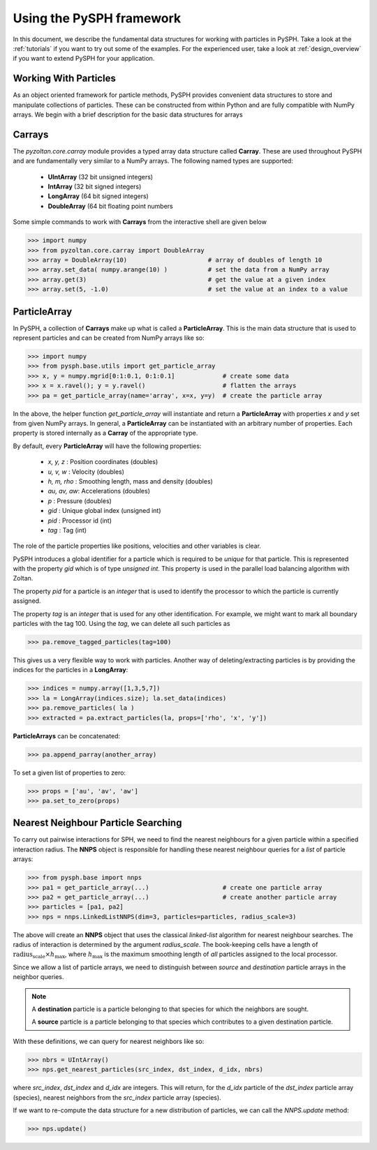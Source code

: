 .. _introduction:

Using the PySPH framework
==========================

In this document, we describe the fundamental data structures for
working with particles in PySPH. Take a look at the :ref:`tutorials`
if you want to try out some of the examples. For the experienced user,
take a look at :ref:`design_overview` if you want to extend PySPH for
your application.


Working With Particles
-----------------------

As an object oriented framework for particle methods, PySPH provides
convenient data structures to store and manipulate collections of
particles. These can be constructed from within Python and are fully
compatible with NumPy arrays. We begin with a brief description for
the basic data structures for arrays

Carrays
--------

The `pyzoltan.core.carray` module provides a typed array data
structure called **Carray**. These are used throughout PySPH and are
fundamentally very similar to a NumPy arrays. The following named
types are supported:

    - **UIntArray**    (32 bit unsigned integers)
    - **IntArray**     (32 bit signed integers)
    - **LongArray**    (64 bit signed integers)
    - **DoubleArray**  (64 bit floating point numbers

Some simple commands to work with **Carrays** from the interactive
shell are given below

.. code-block:: python

    >>> import numpy
    >>> from pyzoltan.core.carray import DoubleArray
    >>> array = DoubleArray(10)                      # array of doubles of length 10
    >>> array.set_data( numpy.arange(10) )           # set the data from a NumPy array
    >>> array.get(3)                                 # get the value at a given index
    >>> array.set(5, -1.0)                           # set the value at an index to a value

ParticleArray
--------------

In PySPH, a collection of **Carrays** make up what is called a
**ParticleArray**. This is the main data structure that is used to
represent particles and can be created from NumPy arrays like so:

.. code-block:: python

   >>> import numpy
   >>> from pysph.base.utils import get_particle_array      
   >>> x, y = numpy.mgrid[0:1:0.1, 0:1:0.1]             # create some data
   >>> x = x.ravel(); y = y.ravel()                     # flatten the arrays
   >>> pa = get_particle_array(name='array', x=x, y=y)  # create the particle array

In the above, the helper function `get_particle_array` will
instantiate and return a **ParticleArray** with properties `x` and `y`
set from given NumPy arrays. In general, a **ParticleArray** can be
instantiated with an arbitrary number of properties. Each property is
stored internally as a **Carray** of the appropriate type. 

By default, every **ParticleArray** will have the following properties:

    - `x, y, z`   : Position coordinates (doubles)
    - `u, v, w`   : Velocity (doubles)        
    - `h, m, rho` : Smoothing length, mass and density (doubles)
    - `au, av, aw`: Accelerations (doubles)
    - `p`         : Pressure (doubles)
    - `gid`       : Unique global index (unsigned int)
    - `pid`       : Processor id (int)
    - `tag`       : Tag (int)

The role of the particle properties like positions, velocities and
other variables is clear. 

PySPH introduces a global identifier for a particle which is required
to be *unique* for that particle. This is represented with the
property *gid* which is of type *unsigned int*. This property is
used in the parallel load balancing algorithm with Zoltan.

The property *pid* for a particle is an *integer* that is used to
identify the processor to which the particle is currently assigned.

The property *tag* is an *integer* that is used for any other
identification. For example, we might want to mark all boundary
particles with the tag 100. Using the *tag*, we can delete all such
particles as

.. code-block:: python

   >>> pa.remove_tagged_particles(tag=100)

This gives us a very flexible way to work with particles. Another way
of deleting/extracting particles is by providing the indices for the
particles in a **LongArray**:

.. code-block:: python

   >>> indices = numpy.array([1,3,5,7])
   >>> la = LongArray(indices.size); la.set_data(indices)
   >>> pa.remove_particles( la )
   >>> extracted = pa.extract_particles(la, props=['rho', 'x', 'y'])

**ParticleArrays** can be concatenated:

.. code-block:: python

   >>> pa.append_parray(another_array)

To set a given list of properties to zero:

.. code-block:: python

   >>> props = ['au', 'av', 'aw']
   >>> pa.set_to_zero(props)

Nearest Neighbour Particle Searching
-------------------------------------

To carry out pairwise interactions for SPH, we need to find the
nearest neighbours for a given particle within a specified interaction
radius. The **NNPS** object is responsible for handling these nearest
neighbour queries for a *list* of particle arrays:

.. code-block:: python

   >>> from pysph.base import nnps
   >>> pa1 = get_particle_array(...)                    # create one particle array
   >>> pa2 = get_particle_array(...)                    # create another particle array
   >>> particles = [pa1, pa2]
   >>> nps = nnps.LinkedListNNPS(dim=3, particles=particles, radius_scale=3)

The above will create an **NNPS** object that uses the classical
*linked-list* algorithm for nearest neighbour searches. The radius of
interaction is determined by the argument `radius_scale`. The
book-keeping cells have a length of :math:`\text{radius_scale} \times
h_{\text{max}}`, where :math:`h_{\text{max}}` is the maximum smoothing
length of *all* particles assigned to the local processor.

Since we allow a list of particle arrays, we need to distinguish
between *source* and *destination* particle arrays in the neighbor
queries.

.. note::

   A **destination** particle is a particle belonging to that species
   for which the neighbors are sought.

   A **source** particle is a particle belonging to that species which
   contributes to a given destination particle.

With these definitions, we can query for nearest neighbors like so:

.. code-block:: python

   >>> nbrs = UIntArray()
   >>> nps.get_nearest_particles(src_index, dst_index, d_idx, nbrs)

where `src_index`, `dst_index` and `d_idx` are integers. This will
return, for the *d_idx* particle of the *dst_index* particle array
(species), nearest neighbors from the *src_index* particle array
(species). 

If we want to re-compute the data structure for a new distribution of
particles, we can call the `NNPS.update` method:

.. code-block:: python

   >>> nps.update()
